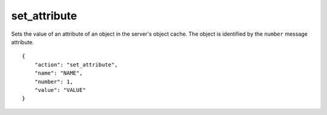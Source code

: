 .. _set_attribute:

set_attribute
=============

Sets the value of an attribute of an object in the server's object cache.
The object is identified by the ``number`` message attribute.

.. highlight:: json

::

    {
        "action": "set_attribute",
        "name": "NAME",
        "number": 1,
        "value": "VALUE"
    }
